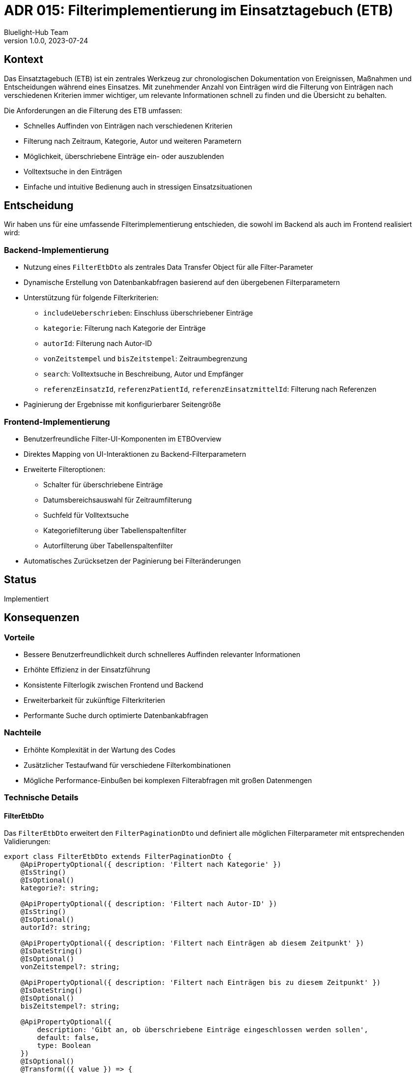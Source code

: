 = ADR 015: Filterimplementierung im Einsatztagebuch (ETB)
:author: Bluelight-Hub Team
:revnumber: 1.0.0
:revdate: 2023-07-24
:status: Accepted

== Kontext

Das Einsatztagebuch (ETB) ist ein zentrales Werkzeug zur chronologischen Dokumentation von Ereignissen, Maßnahmen und Entscheidungen während eines Einsatzes. Mit zunehmender Anzahl von Einträgen wird die Filterung von Einträgen nach verschiedenen Kriterien immer wichtiger, um relevante Informationen schnell zu finden und die Übersicht zu behalten.

Die Anforderungen an die Filterung des ETB umfassen:

* Schnelles Auffinden von Einträgen nach verschiedenen Kriterien
* Filterung nach Zeitraum, Kategorie, Autor und weiteren Parametern
* Möglichkeit, überschriebene Einträge ein- oder auszublenden
* Volltextsuche in den Einträgen
* Einfache und intuitive Bedienung auch in stressigen Einsatzsituationen

== Entscheidung

Wir haben uns für eine umfassende Filterimplementierung entschieden, die sowohl im Backend als auch im Frontend realisiert wird:

=== Backend-Implementierung

* Nutzung eines `FilterEtbDto` als zentrales Data Transfer Object für alle Filter-Parameter
* Dynamische Erstellung von Datenbankabfragen basierend auf den übergebenen Filterparametern
* Unterstützung für folgende Filterkriterien:
  ** `includeUeberschrieben`: Einschluss überschriebener Einträge
  ** `kategorie`: Filterung nach Kategorie der Einträge
  ** `autorId`: Filterung nach Autor-ID
  ** `vonZeitstempel` und `bisZeitstempel`: Zeitraumbegrenzung
  ** `search`: Volltextsuche in Beschreibung, Autor und Empfänger
  ** `referenzEinsatzId`, `referenzPatientId`, `referenzEinsatzmittelId`: Filterung nach Referenzen
* Paginierung der Ergebnisse mit konfigurierbarer Seitengröße

=== Frontend-Implementierung

* Benutzerfreundliche Filter-UI-Komponenten im ETBOverview
* Direktes Mapping von UI-Interaktionen zu Backend-Filterparametern
* Erweiterte Filteroptionen:
  ** Schalter für überschriebene Einträge
  ** Datumsbereichsauswahl für Zeitraumfilterung
  ** Suchfeld für Volltextsuche
  ** Kategoriefilterung über Tabellenspaltenfilter
  ** Autorfilterung über Tabellenspaltenfilter
* Automatisches Zurücksetzen der Paginierung bei Filteränderungen

== Status

Implementiert

== Konsequenzen

=== Vorteile

* Bessere Benutzerfreundlichkeit durch schnelleres Auffinden relevanter Informationen
* Erhöhte Effizienz in der Einsatzführung
* Konsistente Filterlogik zwischen Frontend und Backend
* Erweiterbarkeit für zukünftige Filterkriterien
* Performante Suche durch optimierte Datenbankabfragen

=== Nachteile

* Erhöhte Komplexität in der Wartung des Codes
* Zusätzlicher Testaufwand für verschiedene Filterkombinationen
* Mögliche Performance-Einbußen bei komplexen Filterabfragen mit großen Datenmengen

=== Technische Details

==== FilterEtbDto

Das `FilterEtbDto` erweitert den `FilterPaginationDto` und definiert alle möglichen Filterparameter mit entsprechenden Validierungen:

[source,typescript]
----
export class FilterEtbDto extends FilterPaginationDto {
    @ApiPropertyOptional({ description: 'Filtert nach Kategorie' })
    @IsString()
    @IsOptional()
    kategorie?: string;

    @ApiPropertyOptional({ description: 'Filtert nach Autor-ID' })
    @IsString()
    @IsOptional()
    autorId?: string;

    @ApiPropertyOptional({ description: 'Filtert nach Einträgen ab diesem Zeitpunkt' })
    @IsDateString()
    @IsOptional()
    vonZeitstempel?: string;

    @ApiPropertyOptional({ description: 'Filtert nach Einträgen bis zu diesem Zeitpunkt' })
    @IsDateString()
    @IsOptional()
    bisZeitstempel?: string;

    @ApiPropertyOptional({
        description: 'Gibt an, ob überschriebene Einträge eingeschlossen werden sollen',
        default: false,
        type: Boolean
    })
    @IsOptional()
    @Transform(({ value }) => {
        if (value === 'true' || value === true || value === '1' || value === 1) {
            return true;
        }
        return false;
    })
    includeUeberschrieben?: boolean = false;

    @ApiPropertyOptional({
        description: 'Volltextsuche in Beschreibung, Autor und Empfänger',
        example: 'Stromausfall',
    })
    @IsString()
    @IsOptional()
    search?: string;
}
----

==== Frontend-Backend-Kommunikation

Die Frontend-Filterparameter werden über den `useEinsatztagebuch` Hook als `filterParams` an das Backend weitergegeben:

[source,typescript]
----
const { einsatztagebuch } = useEinsatztagebuch({
    filterParams: {
        includeUeberschrieben,
        page,
        limit: pageSize,
        kategorie: filter.kategorie,
        autorId: filter.autorId,
        search: filter.search,
        vonZeitstempel: filter.vonZeitstempel,
        bisZeitstempel: filter.bisZeitstempel,
    },
});
----

== Verwandte Entscheidungen

* ADR 005: Event-Sourcing-Prinzip für das ETB
* ADR 010: Paginierungsstrategie für Listenansichten 